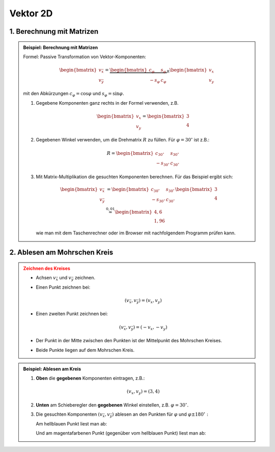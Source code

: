 .. role:: raw-html(raw)
   :format: html


.. # define a hard line break for HTML

.. |br| raw:: html

   <br />

Vektor 2D
---------

1. Berechnung mit Matrizen
^^^^^^^^^^^^^^^^^^^^^^^^^^^^^^^^^^^^^^^

.. admonition:: Beispiel: Berechnung mit Matrizen
   :class: note

   Formel: Passive Transformation von Vektor-Komponenten:

   .. math::

      \begin{bmatrix}
      v_{\bar x}  \\
      v_{\bar y}
      \end{bmatrix}=
      \underbrace{
      \begin{bmatrix}
      c_\varphi & s_\varphi \\
      -s_\varphi & c_\varphi
      \end{bmatrix}
      }_R
      \begin{bmatrix}
      v_x  \\
      v_y
      \end{bmatrix}

   mit den Abkürzungen :math:`c_\varphi = \cos \varphi` und :math:`s_\varphi = \sin \varphi.`

   1. 
      Gegebene Komponenten ganz rechts in der Formel verwenden, z.B.
      
      .. math::
   
         \begin{bmatrix}
         v_x  \\
         v_y
         \end{bmatrix}
         =
         \begin{bmatrix}
         3  \\
         4
         \end{bmatrix}    

   2. 
      Gegebenen Winkel verwenden, um die Drehmatrix :math:`R` zu füllen. Für :math:`\varphi = 30^\circ` ist z.B.:

      .. math::
         R = 
         \begin{bmatrix}
         c_{30^\circ} & s_{30^\circ} \\
         -s_{30^\circ} & c_{30^\circ}
         \end{bmatrix}

   3. 
      Mit Matrix-Multiplikation die gesuchten Komponenten berechnen. Für das Beispiel ergibt sich:

      .. math::
         \begin{bmatrix}
         v_{\bar x}  \\
         v_{\bar y}
         \end{bmatrix}
         &=
         \begin{bmatrix}
         c_{30^\circ} & s_{30^\circ} \\
         -s_{30^\circ} & c_{30^\circ}
         \end{bmatrix}
         \begin{bmatrix}
         3  \\
         4
         \end{bmatrix}    
         \\
         &\stackrel{0{,}01}{\approx} 
         \begin{bmatrix}
         4{,}6  \\
         1{,}96
         \end{bmatrix}    

      wie man mit dem Taschenrechner oder im Browser mit nachfolgendem Programm prüfen kann.

   .. include:: ../../sympy.rst

2. Ablesen am Mohrschen Kreis
^^^^^^^^^^^^^^^^^^^^^^^^^^^^^

.. admonition:: Zeichnen des Kreises
   :class: error

   * 
      Achsen :math:`v_{\bar x}` und :math:`v_{\bar y}` zeichnen.
   * 
      Einen Punkt zeichnen bei:

      .. math::

         (v_{\bar x}, v_{\bar y}) = (v_x, v_y)
   * 
      Einen zweiten Punkt zeichnen bei:

      .. math::

         (v_{\bar x}, v_{\bar y}) = (-v_x, -v_y)

   *
      Der Punkt in der Mitte zwischen den Punkten ist der Mittelpunkt des Mohrschen Kreises.
   
   *
      Beide Punkte liegen auf dem Mohrschen Kreis.

.. raw:: html
   :file: ../../_static/html/Bokeh/A/trafo_vector.html

.. admonition:: Beispiel: Ablesen am Kreis
   :class: hint

   1.
      **Oben** die **gegebenen** Komponenten eintragen, z.B.:
      
      .. math::
         
         (v_x, v_y)= (3, 4)

   2.
      **Unten** am Schieberegler den **gegebenen** Winkel einstellen, z.B. :math:`\varphi = 30^\circ.`
         
   3.
      Die gesuchten Komponenten :math:`(v_{\bar x}, v_{\bar y})` ablesen an den Punkten für :math:`\varphi` und :math:`\varphi\pm 180^\circ:`

      Am hellblauen Punkt liest man ab:
      
      .. math::
         :nowrap:
      
         \begin{align*}
         (v_{\bar x}, v_{\bar y})   & \stackrel{0{,}01}{\approx} (4.6, 1.96) \\
         \end{align*}
      
      Und am magentafarbenen Punkt (gegenüber vom hellblauen Punkt) liest man ab:
      
      .. math::
         :nowrap:
      
         \begin{align*}
         (-v_{\bar x}, -v_{\bar y}) & \stackrel{0{,}01}{\approx} (-4.6, -1.96) 
         \end{align*}
